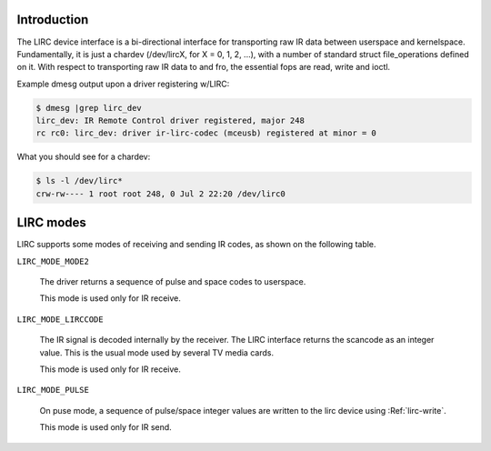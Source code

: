 .. -*- coding: utf-8; mode: rst -*-

.. _lirc_dev_intro:

************
Introduction
************

The LIRC device interface is a bi-directional interface for transporting
raw IR data between userspace and kernelspace. Fundamentally, it is just
a chardev (/dev/lircX, for X = 0, 1, 2, ...), with a number of standard
struct file_operations defined on it. With respect to transporting raw
IR data to and fro, the essential fops are read, write and ioctl.

Example dmesg output upon a driver registering w/LIRC:

.. code-block:: none

    $ dmesg |grep lirc_dev
    lirc_dev: IR Remote Control driver registered, major 248
    rc rc0: lirc_dev: driver ir-lirc-codec (mceusb) registered at minor = 0

What you should see for a chardev:

.. code-block:: none

    $ ls -l /dev/lirc*
    crw-rw---- 1 root root 248, 0 Jul 2 22:20 /dev/lirc0

**********
LIRC modes
**********

LIRC supports some modes of receiving and sending IR codes, as shown
on the following table.

.. _lirc-mode-mode2:

``LIRC_MODE_MODE2``

    The driver returns a sequence of pulse and space codes to userspace.

    This mode is used only for IR receive.

.. _lirc-mode-lirccode:

``LIRC_MODE_LIRCCODE``

    The IR signal is decoded internally by the receiver. The LIRC interface
    returns the scancode as an integer value. This is the usual mode used
    by several TV media cards.

    This mode is used only for IR receive.

.. _lirc-mode-pulse:

``LIRC_MODE_PULSE``

    On puse mode, a sequence of pulse/space integer values are written to the
    lirc device using :Ref:`lirc-write`.

    This mode is used only for IR send.
